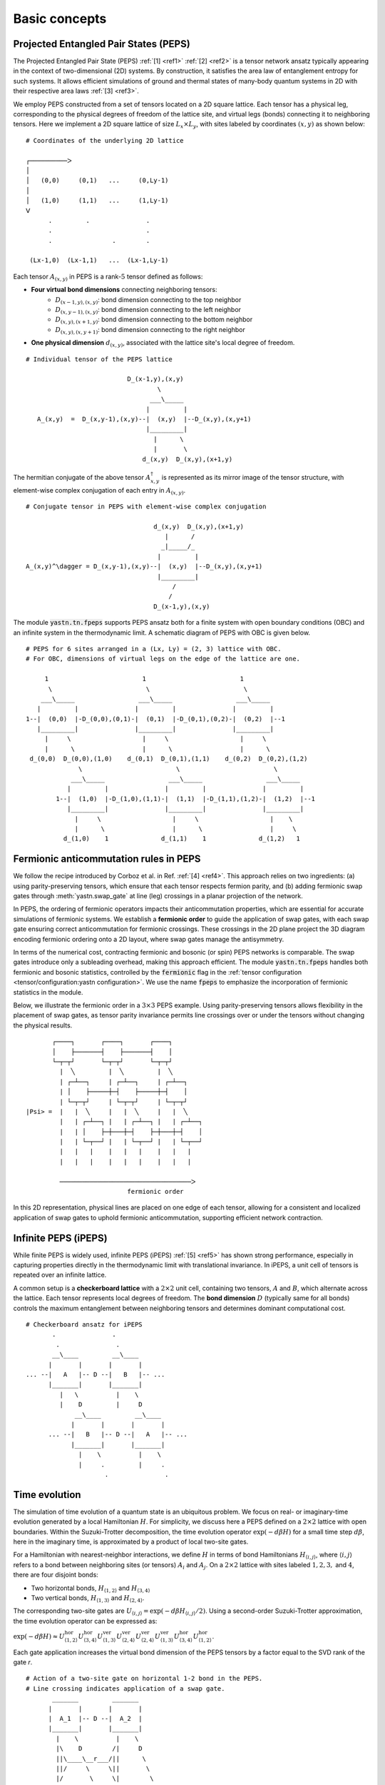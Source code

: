 Basic concepts
==============

Projected Entangled Pair States (PEPS)
--------------------------------------

The Projected Entangled Pair State (PEPS) :ref:`[1] <ref1>` :ref:`[2] <ref2>` is a tensor network ansatz
typically appearing in the context of two-dimensional (2D) systems.
By construction, it satisfies the area law of entanglement entropy for such systems.
It allows efficient simulations of ground and thermal states
of many-body quantum systems in 2D with their respective area laws :ref:`[3] <ref3>`.

We employ PEPS constructed from a set of tensors located on a 2D square lattice.
Each tensor has a physical leg, corresponding to the physical degrees of freedom of the lattice site,
and virtual legs (bonds) connecting it to neighboring tensors.
Here we implement a 2D square lattice of size :math:`L_{x}{\times}L_{y}`,
with sites labeled by coordinates :math:`(x,y)` as shown below:


::

       # Coordinates of the underlying 2D lattice

       ┌──────────ᐳ
       │
       │   (0,0)     (0,1)   ...     (0,Ly-1)
       │
       │   (1,0)     (1,1)   ...     (1,Ly-1)
       ᐯ
             .         .               .
             .                         .
             .                .        .

        (Lx-1,0)  (Lx-1,1)   ...  (Lx-1,Ly-1)


Each tensor :math:`A_{(x,y)}` in PEPS is a rank-:math:`5` tensor defined as follows:

- **Four virtual bond dimensions** connecting neighboring tensors:
    - :math:`D_{(x-1,y),(x,y)}`: bond dimension connecting to the top neighbor
    - :math:`D_{(x,y-1),(x,y)}`: bond dimension connecting to the left neighbor
    - :math:`D_{(x,y),(x+1,y)}`: bond dimension connecting to the bottom neighbor
    - :math:`D_{(x,y),(x,y+1)}`: bond dimension connecting to the right neighbor

- **One physical dimension** :math:`d_{(x,y)}`, associated with the lattice site's local degree of freedom.

::

      # Individual tensor of the PEPS lattice

                                 D_(x-1,y),(x,y)
                                         \
                                       ___\_____
                                      |         |
         A_(x,y)  =  D_(x,y-1),(x,y)--|  (x,y)  |--D_(x,y),(x,y+1)
                                      |_________|
                                        |      \
                                        |       \
                                     d_(x,y)  D_(x,y),(x+1,y)


The hermitian conjugate of the above tensor :math:`A_{x,y}^{\dagger}` is represented as its mirror image of the tensor structure,
with element-wise complex conjugation of each entry in :math:`A_{(x,y)}`.

::

      # Conjugate tensor in PEPS with element-wise complex conjugation

                                        d_(x,y)  D_(x,y),(x+1,y)
                                           |      /
                                          _|_____/_
                                         |         |
      A_(x,y)^\dagger = D_(x,y-1),(x,y)--|  (x,y)  |--D_(x,y),(x,y+1)
                                         |_________|
                                             /
                                            /
                                        D_(x-1,y),(x,y)


The module :code:`yastn.tn.fpeps` supports PEPS ansatz both for
a finite system with open boundary conditions (OBC) and an infinite system in the thermodynamic limit.
A schematic diagram of PEPS with OBC is given below.

::

      # PEPS for 6 sites arranged in a (Lx, Ly) = (2, 3) lattice with OBC.
      # For OBC, dimensions of virtual legs on the edge of the lattice are one.

           1                         1                         1
            \                         \                         \
          ___\_____                 ___\_____                 ___\_____
         |         |               |         |               |         |
      1--|  (0,0)  |-D_(0,0),(0,1)-|  (0,1)  |-D_(0,1),(0,2)-|  (0,2)  |--1
         |_________|               |_________|               |_________|
           |     \                   |     \                   |     \
           |      \                  |      \                  |      \
       d_(0,0)  D_(0,0),(1,0)    d_(0,1)  D_(0,1),(1,1)    d_(0,2)  D_(0,2),(1,2)
                    \                         \                         \
                  ___\_____                 ___\_____                 ___\_____
                 |         |               |         |               |         |
              1--|  (1,0)  |-D_(1,0),(1,1)-|  (1,1)  |-D_(1,1),(1,2)-|  (1,2)  |--1
                 |_________|               |_________|               |_________|
                   |     \                   |     \                   |    \
                   |      \                  |      \                  |     \
                d_(1,0)    1              d_(1,1)    1              d_(1,2)   1


Fermionic anticommutation rules in PEPS
---------------------------------------

We follow the recipe introduced by Corboz et al. in Ref. :ref:`[4] <ref4>`.
This approach relies on two ingredients:
(a) using parity-preserving tensors, which ensure that each tensor respects fermion parity, and
(b) adding fermionic swap gates through :meth:`yastn.swap_gate` at line (leg) crossings in a
planar projection of the network.

In PEPS, the ordering of fermionic operators impacts their anticommutation properties, which are essential for accurate
simulations of fermionic systems. We establish a **fermionic order** to guide the application of swap gates, with each
swap gate ensuring correct anticommutation for fermionic crossings. These crossings in the 2D plane project the 3D diagram
encoding fermionic ordering onto a 2D layout, where swap gates manage the antisymmetry.

In terms of the numerical cost, contracting fermionic and bosonic (or spin) PEPS networks is comparable. The swap gates introduce
only a subleading overhead, making this approach efficient. The module :code:`yastn.tn.fpeps` handles both fermionic and bosonic
statistics, controlled by the :code:`fermionic` flag in the :ref:`tensor configuration <tensor/configuration:yastn configuration>`.
We use the name :code:`fpeps` to emphasize the incorporation of fermionic statistics in the module.

Below, we illustrate the fermionic order in a :math:`3{\times}3` PEPS example. Using parity-preserving tensors allows flexibility in
the placement of swap gates, as tensor parity invariance permits line crossings over or under the tensors without changing the physical results.

::

             ┌────┐       ┌────┐       ┌────┐
             │    ├───────┤    ├───────┤    │
             └─┬─┬┘       └─┬─┬┘       └─┬─┬┘
               |  ╲         |  ╲         |  ╲
               | ┌─┴──┐     | ┌─┴──┐     | ┌─┴──┐
               | │    ├─────┼─┤    ├─────┼─┤    │
               | └─┬─┬┘     | └─┬─┬┘     | └─┬─┬┘
      |Psi> =  |   |  ╲     |   |  ╲     |   |  ╲
               |   | ┌─┴──┐ |   | ┌─┴──┐ |   | ┌─┴──┐
               |   | │    ├─┼───┼─┤    ├─┼───┼─┤    │
               |   | └─┬──┘ |   | └─┬──┘ |   | └─┬──┘
               |   |   |    |   |   |    |   |   |
               |   |   |    |   |   |    |   |   |

               ───────────────────────────────────ᐳ
                                 fermionic order

In this 2D representation, physical lines are placed on one edge of each tensor, allowing for a consistent and
localized application of swap gates to uphold fermionic anticommutation, supporting efficient network contraction.


Infinite PEPS (iPEPS)
---------------------

While finite PEPS is widely used, infinite PEPS (iPEPS) :ref:`[5] <ref5>` has shown strong performance, especially
in capturing properties directly in the thermodynamic limit with translational invariance. In iPEPS, a unit
cell of tensors is repeated over an infinite lattice.

A common setup is a **checkerboard lattice** with a :math:`2{\times}2` unit cell, containing two tensors, :math:`A` and :math:`B`,
which alternate across the lattice. Each tensor represents local degrees of freedom. The **bond dimension** :math:`D` (typically same for all bonds)
controls the maximum entanglement between neighboring tensors and determines dominant computational cost.

::

      # Checkerboard ansatz for iPEPS
             .               .
              .               .
             __\____         __\____
            |       |       |       |
      ... --|   A   |-- D --|   B   |-- ...
            |_______|       |_______|
               |   \          |    \
               |    D         |     D
                   __\____         __\____
                  |       |       |       |
            ... --|   B   |-- D --|   A   |-- ...
                  |_______|       |_______|
                    |    \          |    \
                    |     .         |     .
                           .               .


Time evolution
--------------

The simulation of time evolution of a quantum state is an ubiquitous problem.
We focus on real- or imaginary-time evolution generated by a local Hamiltonian :math:`H`.
For simplicity, we discuss here a PEPS defined on a :math:`2{\times}2` lattice with open boundaries.
Within the Suzuki-Trotter decomposition, the time evolution operator :math:`\exp(-d\beta H)`
for a small time step :math:`d\beta`, here in the imaginary time,
is approximated by a product of local two-site gates.

For a Hamiltonian with nearest-neighbor interactions, we define :math:`H` in terms of bond Hamiltonians
:math:`H_{\langle i,j \rangle}`, where :math:`\langle i,j \rangle` refers to a bond between neighboring
sites (or tensors) :math:`A_i` and :math:`A_j`. On a :math:`2{\times}2` lattice with sites labeled :math:`1, 2, 3,`
and :math:`4`, there are four disjoint bonds:

- Two horizontal bonds, :math:`H_{\langle 1,2 \rangle}` and :math:`H_{\langle 3,4 \rangle}`

- Two vertical bonds, :math:`H_{\langle 1,3 \rangle}` and :math:`H_{\langle 2,4 \rangle}`.

The corresponding two-site gates are :math:`U_{\langle i,j \rangle} = \exp(-d\beta H_{\langle i,j \rangle} / 2)`. Using a second-order Suzuki-Trotter approximation, the time evolution operator can be expressed as:

:math:`\exp(-d\beta H) \approx U_{\langle 1,2 \rangle}^{\text{hor}} U_{\langle 3,4 \rangle}^{\text{hor}} U_{\langle 1,3 \rangle}^{\text{ver}} U_{\langle 2,4 \rangle}^{\text{ver}} U_{\langle 2,4 \rangle}^{\text{ver}} U_{\langle 1,3 \rangle}^{\text{ver}} U_{\langle 3,4 \rangle}^{\text{hor}} U_{\langle 1,2 \rangle}^{\text{hor}}`.

Each gate application increases the virtual bond dimension of the PEPS tensors by a factor equal to the SVD rank of the gate `r`.

::

      # Action of a two-site gate on horizontal 1-2 bond in the PEPS.
      # Line crossing indicates application of a swap gate.
             _______         _______
            |       |       |       |
            |  A_1  |-- D --|  A_2  |
            |_______|       |_______|
              |    \          |    \
              |\    D        /|     D
              ||\____\__r___/||      \
              ||/     \     \||       \
              |/       \     \|        \
              |     ____\__   |     ____\__
                   |       |       |       |
                   |  A_3  |-- D --|  A_4  |
                   |_______|       |_______|
                     |               |
                     |               |


To keep the PEPS representation compact, each application of the gate has to be followed by
a truncation procedure to reduce the virtual bond dimension back to :math:`D`.

In 1D systems, Matrix Product States (MPS) benefit from a **canonical forms**, which enables
globally optimal truncation of a bond dimension using Singular Value Decomposition (SVD).
However, in PEPS, the two-dimensional structure introduces loops,
which hinder the use of canonical forms and make simple SVD-based truncation suboptimal.
A successful algorithm requires using optimization techniques on top of SVD to manage truncation effectively.
The aim is to minimize the Frobenius norm of the difference between:
(a) PEPS after the application of the Trotter gate whose virtual bond dimension is now increased to :math:`r{\times}D`,
and (b) a new PEPS with the bond dimension truncated back to :math:`D`.

::

      (a)                                  (b)
       _______         _______              _______         _______
      |       |       |       |            |       |       |       |
      |  A_1' |-r x D-|  A_2' |            |  A_1''|-- D --|  A_2''|
      |_______|       |_______|            |_______|       |_______|
         |   \          |    \       ~~~     |   \           |   \
         |    D         |     D      ~~~     |    D          |    D
             __\____         __\____             __\____         __\____
            |       |       |       |           |       |       |       |
            |  A_3  |-- D --|  A_4  |           |  A_3  |-- D --|  A_4  |
            |_______|       |_______|           |_______|       |_______|
              |               |                    |               |
              |               |                    |               |


We denote the wavefunction in (a) by :math:`\Psi(A_1',A_2')` and in (b) as :math:`\Psi(A_1'',A_2'')`.
The normalized Frobenius norm of the difference is

:math:`d(A_1',A_2';A_1'',A_2'') = || \Psi(A_1',A_2') - \Psi(A_1'',A_2'') || / || \Psi(A_1',A_2') ||,`

which informs on truncation errors. The aim is to minimalize it with respect to the two isolated tensors
:math:`A_{1}''` and :math:`A_{2}''` in the metric tensor representing the rest of the lattice.
In the minimal example above, the latter just corresponds to :math:`A_{3}` and :math:`A_{4}`.
More generally, a standard method in this context is the so-called Full Update scheme :ref:`[5] <ref5>`,
typically employing the Corner Transfer Matrix Renormalization Group to obtain environmental tensors
approximating the rest of the lattice. It is, however,
numerically expensive and might be unstable in some applications.

YASTN allows for a flexible selection of employed environment approximation.
In particular, we implement a Neighborhood Tensor Update (NTU) scheme :ref:`[6] <ref6>`,
that approximate the metric tensor by numerically-exact contraction
of a small cluster of neighboring tensors.

Minimization is performed via least-square optimization processes, where
one iterates between two truncated tensors, updating one with the other kept fixed.
An initial guess follows from Environment Assisted Truncation :ref:`[7] <ref7>`,
improving upon a simple non-canonical SVD initialization.


Neighborhood tensor update (NTU)
--------------------------------

Neighborhood Tensor Update can be regarded as a special case of a cluster update, see Refs. :ref:`[9] <ref9>` and :ref:`[10] <ref10>`,
where the number of neighboring lattice sites taken into account during truncation makes for a refining parameter.
The cluster update interpolates between a local truncation as in the simple update (SU) :ref:`[8] <ref8>`
and the full update (FU) :ref:`[5] <ref5>` that attempts to account for all correlations in the truncated state.
The NTU cluster includes only the neighboring sites that can be contracted numerically exactly to obtain the metric tensor
employed in the Frobenius norm in :ref:`time evolution algorithm<theory/fpeps/basics:Time evolution>`.

In the diagram below, we have a checkerboard lattice with alternating tensors :math:`A` and :math:`B`
in the 2D square lattice. The tensors :math:`A'` and :math:`B'` in the center are highlighted as
they have been updated by a NN :math:`2`-site gate of SVD-rank :math:`r`. The :code:`NN` environment
uses only the sites directly surrounding the updated bond to calculate the metric tensor.

::

                  \             \
                  _\_____       _\_____
                 |       |     |       |
              ---|   B   |--D--|   A   |---
                 |_______|     |_______|
          \         |   \         |   \             \
         __\____    |  __\____    |  __\____       __\____
        |       |     ||     ||     ||     ||     |       |
     ---|   B   |--D--||  A' ||=   =||  B' ||--D--|   A   |---
        |_______|     ||_____||     ||_____||     |_______|
           |   \        |   \         |   \         |   \
           |    \       |  __\____    |  __\____    |    \
                          |       |     |       |
                       ---|   A   |--D--|   B   |---
                          |_______|     |_______|
                            |    \        |    \
                            |     \       |     \


By construction, the metric tensor for the bond is always Hermitian and non-negative, ensuring numerical stability. A
family of such environments is supported by :class:`yastn.tn.fpeps.EnvNTU`.


Corner transfer matrix renormalization group (CTMRG)
----------------------------------------------------

Calculation of expectation values of interests requires network contraction.
The exact contraction of a PEPS is exponentially hard, and
one has to use efficient approximate schemes in practice.
One of the state-of-the-art employs the Corner Transfer Matrix Renormalization Group (CTMRG).
Nishino and Okunishi first deployed CTMRG :ref:`[11] <ref11>` by extending the DMRG framework to give variational approximations for
Baxter's corner matrices of the vertex model. The subsequent development of CTMRG beyond the realm of :math:`C_{4v}` symmetric tensors
was accomplished by Orus and Vidal :ref:`[12] <ref12>`, with further refinements by Corboz :ref:`[13] <ref13>`.

The core idea behind CTMRG, both in the symmetric and nonsymmetric cases, remains the same.
The method approximates the contraction of the network by associating each lattice site
with a set of environmental tensors, where the approximation quality is controlled by the CTMRG bond dimension, :math:`\chi`,
which limits the size of these tensors. These environment tensors undergo a renormalization group procedure, iteratively converging towards their fixed-point forms.
The renormalization procedure involves:

- **Iterative Absorption and Truncation**: Initial corner and transfer tensors define the environment. During each iteration, environment tensors are enlarge by conraction with PEPS tensors, decomposed and truncated back to the bond dimension :math:`\chi`.

- **Fixed-Point Convergence**: Over successive iterations, the environment tensors converge towards a stable fixed-point form, capturing the lattice environment accurately while maintaining computational feasibility.

In a 2D square lattice, the environment is represented by a combination of four corner :math:`C_{nw},C_{sw},C_{ne},C_{se}`
and four transfer :math:`T_{n},T_{w},T_{e},T_{s}` tensors of finite size, as depicted in the following figure. Tensor :math:`a` in the diagram
below results from contracting a single-site PEPS tensor :math:`A` and its conjugate :math:`A^\dagger` over the physical dimension.

::

    ┌──────┐    ┌─────┐    ┌──────┐
    | C_tl ├────┤ T_t ├────┤ C_tr |
    └──┬───┘    └──┬──┘    └───┬──┘
       |           |           |
       │           |           |
    ┌──┴──┐     ┌──┴──┐     ┌──┴──┐
    | T_l ├─────┤  a  ├─────┤ T_r |
    └──┬──┘     └──┬──┘     └──┬──┘
       |           |           |
       |           |           |
    ┌──┴───┐    ┌──┴──┐    ┌───┴──┐
    | C_bl ├────┤ T_b ├────┤ C_br |
    └──────┘    └─────┘    └──────┘


They are used to calculate expectation values by contracting PEPS site tensors and their environments.
When calculating expectation values, tensor :math:`a` is supplemented by any operators acting on the physical legs to account for observables.


Purification
------------

The thermal state for a Hamiltonian :math:`H` and inverse temperature :math:`\beta = 1/(k_B T)`
is given by :math:`\rho_{\beta} = \exp(-\beta H) / Z`, where :math:`Z = \text{Tr}(\exp(-\beta H))` is the partition function.
Since in tensor networks, pure states are more amenable to representation and manipulation,
we often embed our thermal density matrix in a pure state by adding
an ancillary Hilbert space to the system Hilbert space. The thermal density matrix is then obtained by
tracing out the ancilla degrees of freedom. This approach is outlined as follows.

We start with the system at infinite temperature, :math:`\beta=0`, where all states are equally probable.
This is described as a maximally mixed density matrix :math:`\rho_0`.
With the local basis :math:`\ket{e_{n}}` of dimension :math:`d`, where for simplicity
we assume that the full Hilbert space of a many-body system is a product of identical local Hilbert spaces,

:math:`\rho_0 = \prod_{\rm sites} \sum_{n} \frac{1}{d} \ket{e_{n}}\bra{e_{n}}`.

A purified wave-function :math:`\ket{\psi_{0}}` at infinite temperature is
a maximally entangled state between the system and ancillary degrees of freedom,
where the latter is spanned by the same basis :math:`\ket{e_{n}}` as the system Hilbert space:
:math:`\ket{\psi_{0}} = \prod_{\rm sites} \frac{1}{\sqrt{d}} \sum_{n=1}^{d}\ket{e_{n}} \ket{e_{n}}`.
The state at finite temperature :math:`\beta` is then obtained by evolving :math:`\ket{\psi_{0}}` in
imaginary time with operator :math:`U = \exp(-\frac{\beta}{2}H)` acting on the system degrees of freedom:

:math:`\ket{\psi_{\beta}} = \exp\left(-\frac{\beta}{2} H \right) \ket{\psi_{0}}`

To recover the thermal density matrix of the system, we take
the trace over the ancillary degrees of freedom of the total density matrix:

:math:`\rho_{\beta} = \frac{1}{Z} \text{Tr}_{\rm ancillas} \ket{\psi_{\beta}} \bra{\psi_{\beta}}`,

where :math:`Z = \text{Tr}(\exp(-\beta H))` ensures normalization.

In YASTN, legs corresponding to system space and ancilla space are always fused to
form one physical PEPS leg. During numerical simulations, the Hamiltonian acting on the system degrees of
freedom is augmented with an identity operator acting on the ancillas. This means the Hamiltonian acts
only on the system space, represented as:

:math:`H_{\text{total}} = H \otimes I_{\text{ancilla}},`

where :math:`H` is the Hamiltonian on the system Hilbert space, and :math:`I_{\text{ancilla}}` is the identity on the ancilla space.
This setup ensures that evolution in imaginary time affects only the system's degrees of freedom.



References & Related Works
--------------------------

.. _ref1:

[1] "Renormalization algorithms for Quantum-Many Body Systems in two and higher dimensions”, F. Verstraete and J. I. Cirac. Available at: `arXiv:cond-mat/0407066 (2004) <https://arxiv.org/abs/cond-mat/0407066>`_

.. _ref2:

[2] "A practical introduction to tensor networks: Matrix product states and projected entangled pair states", R. Orus, `Ann. Phys. 349, 117 (2014) <https://arxiv.org/abs/1306.2164>`_

.. _ref3:

[3] "Entanglement and tensor network states", J. Eisert, `arXiv:1308.3318 (2013) <https://arxiv.org/abs/1308.3318>`_

.. _ref4:

[4] "Simulation of strongly correlated fermions in two spatial dimensions with fermionic projected entangled-pair states", P. Corboz, R. Orús, B. Bauer, and G. Vidal, `Phys. Rev. B 81, 165104 (2010) <https://arxiv.org/abs/0912.0646>`_

.. _ref5:

[5] “Classical Simulation of Infinite-Size Quantum Lattice Systems in Two Spatial Dimensions”, J. Jordan, R. Orus, G. Vidal, F. Verstraete, and J. I. Cirac, `Phys. Rev. Lett. 101, 250602 (2008) <https://arxiv.org/abs/cond-mat/0703788>`_

.. _ref6:

[6] "Time evolution of an infinite projected entangled pair state: Neighborhood tensor update", Jacek Dziarmaga, `Phys. Rev. B 104, 094411 (2021) <https://arxiv.org/abs/2107.06635>`_

.. _ref7:

[7] "Finite-temperature tensor network study of the Hubbard model on an infinite square lattice" Aritra Sinha, M. M. Rams, P. Czarnik, and J. Dziarmaga, `Phys. Rev. B 106, 195105 (2022) <https://arxiv.org/abs/2209.00985>`_

.. _ref8:

[8] “Accurate Determination of Tensor Network State of Quantum Lattice Models in Two Dimensions”, H. C. Jiang, Z. Y. Weng, and T. Xiang, `Phys. Rev. Lett. 101, 090603 (2008) <https://arxiv.org/abs/0806.3719>`_

.. _ref9:

[9] "Algorithms for finite projected entangled pair states", M. Lubasch, J. I. Cirac, and M.-C. Bañuls, `Phys. Rev. B 90, 064425 (2014) <https://arxiv.org/abs/1405.3259>`_

.. _ref10:

[10] "Cluster update for tensor network states", L. Wang and F. Verstraete, `arXiv:1110.4362 (2011) <https://arxiv.org/abs/1110.4362>`_

.. _ref11:

[11] “Corner Transfer Matrix Renormalization Group Method”, T. Nishino and K. Okunishi, `J. Phys. Soc. Jpn. 65, 891 (1996) <https://arxiv.org/abs/cond-mat/9507087>`_

.. _ref12:

[12] "Simulation of two dimensional quantum systems on an infinite lattice revisited: corner transfer matrix for tensor contraction", R. Orus, G. Vidal, `Phys. Rev. B 80, 094403 (2009) <https://arxiv.org/abs/0905.3225>`_

.. _ref13:

[13] "Competing States in the t-J Model: Uniform d-Wave State versus Stripe State (Supplemental Material)", P. Corboz, T. M. Rice, and M. Troyer, `Phys. Rev. Lett. 113, 046402 (2014) <https://arxiv.org/abs/1402.2859>`_
